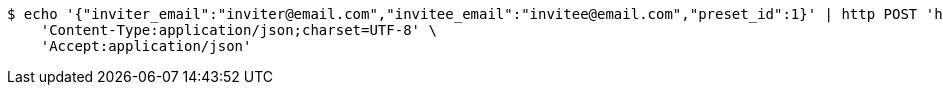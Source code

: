 [source,bash]
----
$ echo '{"inviter_email":"inviter@email.com","invitee_email":"invitee@email.com","preset_id":1}' | http POST 'http://localhost:8080/plan-it/calendar/presets/share' \
    'Content-Type:application/json;charset=UTF-8' \
    'Accept:application/json'
----